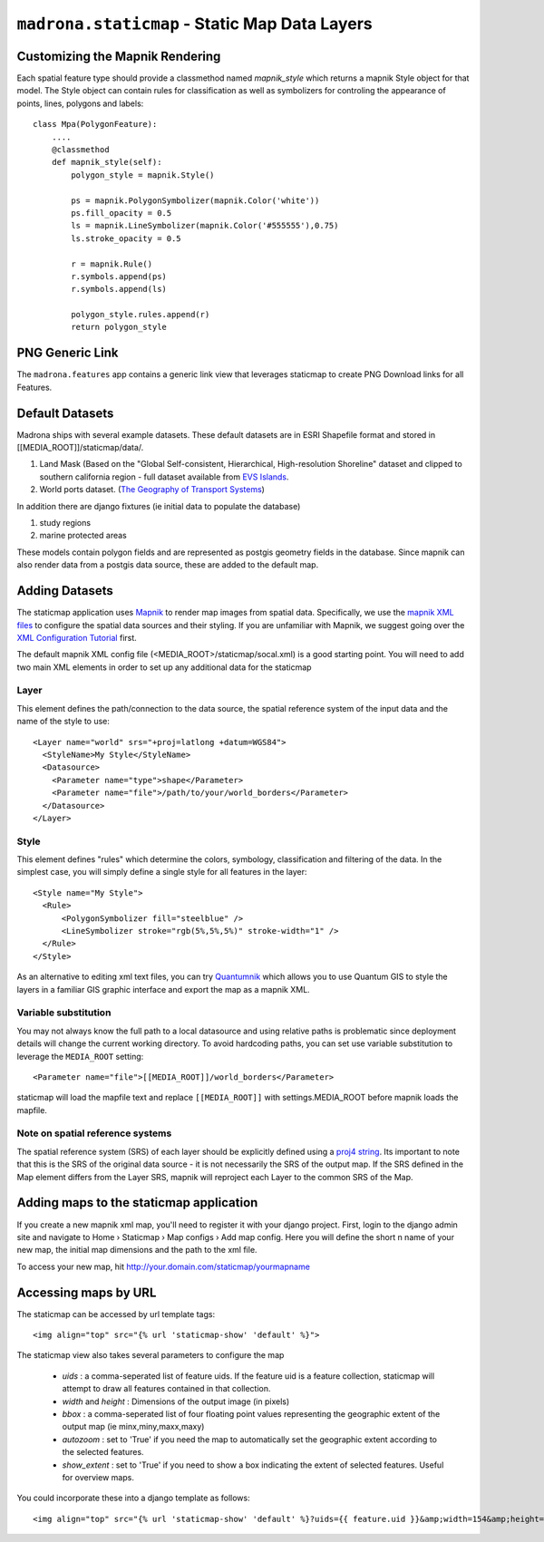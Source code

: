 .. _staticmap:

``madrona.staticmap`` -  Static Map Data Layers
=================================================

Customizing the Mapnik Rendering
********************************
Each spatial feature type should provide a classmethod named `mapnik_style` which returns a mapnik Style object for that model. The Style object can contain rules for classification as well as symbolizers for controling the appearance of points, lines, polygons and labels::

    class Mpa(PolygonFeature):
        ....
        @classmethod
        def mapnik_style(self):
            polygon_style = mapnik.Style()

            ps = mapnik.PolygonSymbolizer(mapnik.Color('white'))
            ps.fill_opacity = 0.5
            ls = mapnik.LineSymbolizer(mapnik.Color('#555555'),0.75)
            ls.stroke_opacity = 0.5

            r = mapnik.Rule()
            r.symbols.append(ps)
            r.symbols.append(ls)
            
            polygon_style.rules.append(r)
            return polygon_style

PNG Generic Link
****************
The ``madrona.features`` app contains a generic link view that leverages staticmap to create PNG Download links for all Features. 


Default Datasets
**********************
Madrona ships with several example datasets. These default datasets are in ESRI Shapefile format and stored in [[MEDIA_ROOT]]/staticmap/data/.

#. Land Mask (Based on the "Global Self-consistent, Hierarchical, High-resolution Shoreline" dataset and clipped to southern california region - full dataset available from `EVS Islands <http://www.evs-islands.com/2007/11/data-global-land-mask-using-vectors.html>`_.
#. World ports dataset. (`The Geography of Transport Systems <http://www.people.hofstra.edu/geotrans/eng/media.html>`_)

In addition there are django fixtures (ie initial data to populate the database) 

#. study regions
#. marine protected areas

These models contain polygon fields and are represented as postgis geometry fields in the database. Since mapnik can also render data from a postgis data source, these are added to the default map.

Adding Datasets
**********************
The staticmap application uses `Mapnik <http://mapnik.org>`_ to render map images from spatial data. Specifically, we use the `mapnik XML files <http://trac.mapnik.org/wiki/XMLConfigReference>`_ to configure the spatial data sources and their styling. If you are unfamiliar with Mapnik, we suggest going over the `XML Configuration Tutorial <http://trac.mapnik.org/wiki/XMLGettingStarted>`_ first.  

The default mapnik XML config file (<MEDIA_ROOT>/staticmap/socal.xml) is a good starting point. You will need to add two main XML elements in order to set up any additional data for the staticmap

Layer
------
This element defines the path/connection to the data source, the spatial reference system of the input data and the name of the style to use::

  <Layer name="world" srs="+proj=latlong +datum=WGS84">
    <StyleName>My Style</StyleName>
    <Datasource>
      <Parameter name="type">shape</Parameter>
      <Parameter name="file">/path/to/your/world_borders</Parameter>
    </Datasource>
  </Layer>

Style
------
This element defines "rules" which determine the colors, symbology, classification and filtering of the data. In the simplest case, you will simply define a single style for all features in the layer::

  <Style name="My Style">
    <Rule>
        <PolygonSymbolizer fill="steelblue" />
        <LineSymbolizer stroke="rgb(5%,5%,5%)" stroke-width="1" />
    </Rule>
  </Style>


As an alternative to editing xml text files, you can try `Quantumnik <http://bitbucket.org/springmeyer/quantumnik/wiki/Home>`_ which allows you to use Quantum GIS to style the layers in a familiar GIS graphic interface and export the map as a mapnik XML.

Variable substitution
---------------------
You may not always know the full path to a local datasource and using relative paths is problematic since deployment details will change the current working directory. To avoid hardcoding paths, you can set use variable substitution to leverage the ``MEDIA_ROOT`` setting::

      <Parameter name="file">[[MEDIA_ROOT]]/world_borders</Parameter>

staticmap will load the mapfile text and replace ``[[MEDIA_ROOT]]`` with settings.MEDIA_ROOT before mapnik loads the mapfile.
    

Note on spatial reference systems
----------------------------------
The spatial reference system (SRS) of each layer should be explicitly defined using a `proj4 string <http://trac.osgeo.org/proj/wiki/GenParms>`_. Its important to note that this is the SRS of the original data source - it is not necessarily the SRS of the output map. If the SRS defined in the Map element differs from the Layer SRS, mapnik will reproject each Layer to the common SRS of the Map.

Adding maps to the staticmap application
*****************************************
If you create a new mapnik xml map, you'll need to register it with your django project. First, login to the django admin site and navigate to Home › Staticmap › Map configs › Add map config. Here you will define the short n name of your new map, the initial map dimensions and the path to the xml file. 

To access your new map, hit http://your.domain.com/staticmap/yourmapname

Accessing maps by URL
*********************
The staticmap can be accessed by url template tags::

    <img align="top" src="{% url 'staticmap-show' 'default' %}">

The staticmap view also takes several parameters to configure the map

  * `uids` : a comma-seperated list of feature uids. If the feature uid is a feature collection, staticmap will attempt to draw all features contained in that collection.
  
  * `width` and `height` : Dimensions of the output image (in pixels)

  * `bbox` : a comma-seperated list of four floating point values representing the geographic extent of the output map (ie minx,miny,maxx,maxy)

  * `autozoom` : set to 'True' if you need the map to automatically set the geographic extent according to the selected features.

  * `show_extent` : set to 'True' if you need to show a box indicating the extent of selected features. Useful for overview maps.


You could incorporate these into a django template as follows::

    <img align="top" src="{% url 'staticmap-show' 'default' %}?uids={{ feature.uid }}&amp;width=154&amp;height=200&amp;show_extent=True">

